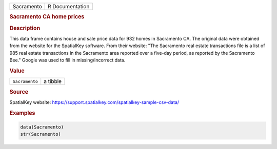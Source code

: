 .. container::

   ========== ===============
   Sacramento R Documentation
   ========== ===============

   .. rubric:: Sacramento CA home prices
      :name: Sacramento

   .. rubric:: Description
      :name: description

   This data frame contains house and sale price data for 932 homes in
   Sacramento CA. The original data were obtained from the website for
   the SpatialKey software. From their website: "The Sacramento real
   estate transactions file is a list of 985 real estate transactions in
   the Sacramento area reported over a five-day period, as reported by
   the Sacramento Bee." Google was used to fill in missing/incorrect
   data.

   .. rubric:: Value
      :name: value

   ============== ========
   ``Sacramento`` a tibble
   ============== ========

   .. rubric:: Source
      :name: source

   SpatialKey website:
   https://support.spatialkey.com/spatialkey-sample-csv-data/

   .. rubric:: Examples
      :name: examples

   .. code:: R

      data(Sacramento)
      str(Sacramento)
